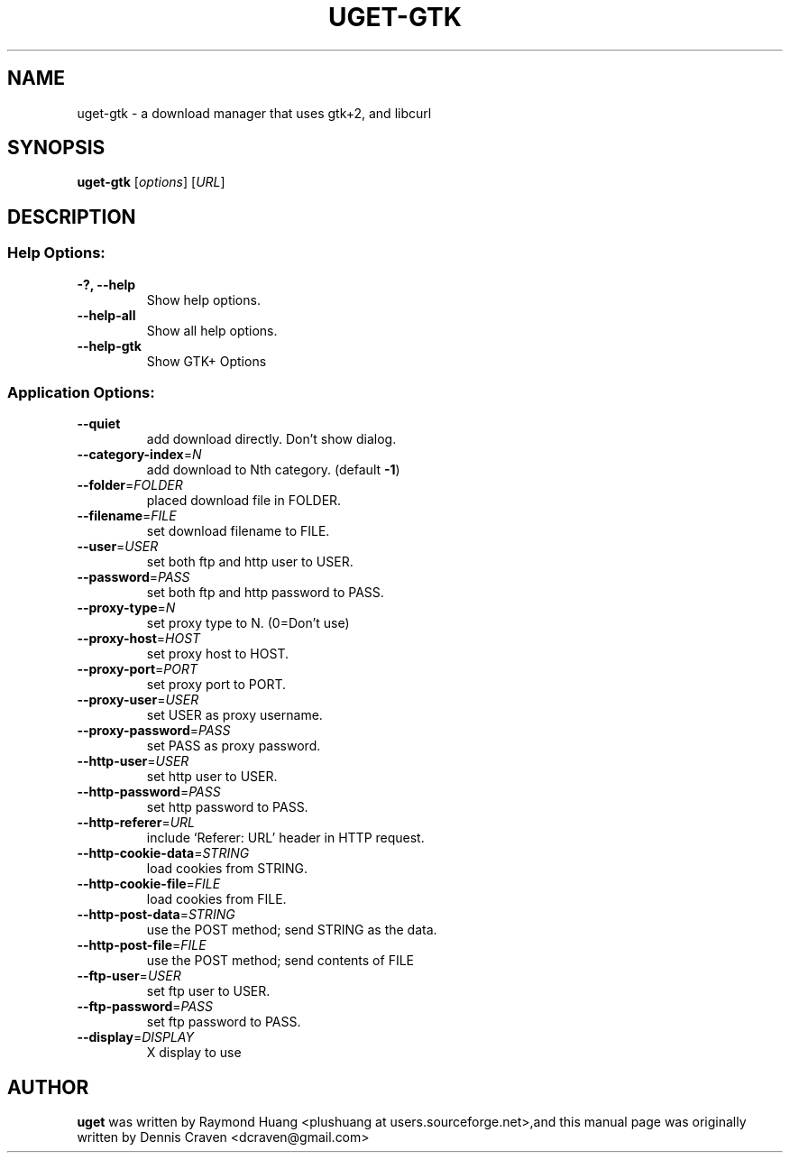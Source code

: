 .TH UGET-GTK "1" "July 2009" "uget-gtk 1.4.9" "User Commands"
.SH NAME
uget-gtk \- a download manager that uses gtk+2, and libcurl
.SH SYNOPSIS
.B uget-gtk
.RI [ options ]
.RI [ URL ]
.SH DESCRIPTION
.SS "Help Options:"
.TP
\fB\-?, \-\-help\fR
Show help options.
.TP
\fB\-\-help\-all\fR
Show all help options.
.TP
\fB\-\-help\-gtk\fR
Show GTK+ Options
.SS "Application Options:"
.TP
\fB\-\-quiet\fR
add download directly. Don't show dialog.
.TP
\fB\-\-category\-index\fR=\fIN\fR
add download to Nth category. (default \fB\-1\fR)
.TP
\fB\-\-folder\fR=\fIFOLDER\fR
placed download file in FOLDER.
.TP
\fB\-\-filename\fR=\fIFILE\fR
set download filename to FILE.
.TP
\fB\-\-user\fR=\fIUSER\fR
set both ftp and http user to USER.
.TP
\fB\-\-password\fR=\fIPASS\fR
set both ftp and http password to PASS.
.TP
\fB\-\-proxy\-type\fR=\fIN\fR
set proxy type to N. (0=Don't use)
.TP
\fB\-\-proxy\-host\fR=\fIHOST\fR
set proxy host to HOST.
.TP
\fB\-\-proxy\-port\fR=\fIPORT\fR
set proxy port to PORT.
.TP
\fB\-\-proxy\-user\fR=\fIUSER\fR
set USER as proxy username.
.TP
\fB\-\-proxy\-password\fR=\fIPASS\fR
set PASS as proxy password.
.TP
\fB\-\-http\-user\fR=\fIUSER\fR
set http user to USER.
.TP
\fB\-\-http\-password\fR=\fIPASS\fR
set http password to PASS.
.TP
\fB\-\-http\-referer\fR=\fIURL\fR
include `Referer: URL' header in HTTP request.
.TP
\fB\-\-http\-cookie\-data\fR=\fISTRING\fR
load cookies from STRING.
.TP
\fB\-\-http\-cookie\-file\fR=\fIFILE\fR
load cookies from FILE.
.TP
\fB\-\-http\-post\-data\fR=\fISTRING\fR
use the POST method; send STRING as the data.
.TP
\fB\-\-http\-post\-file\fR=\fIFILE\fR
use the POST method; send contents of FILE
.TP
\fB\-\-ftp\-user\fR=\fIUSER\fR
set ftp user to USER.
.TP
\fB\-\-ftp\-password\fR=\fIPASS\fR
set ftp password to PASS.
.TP
\fB\-\-display\fR=\fIDISPLAY\fR
X display to use
.SH AUTHOR
\fBuget\fR was written by Raymond Huang <plushuang at users.sourceforge.net>,and this manual page was originally written by Dennis Craven <dcraven@gmail.com>

